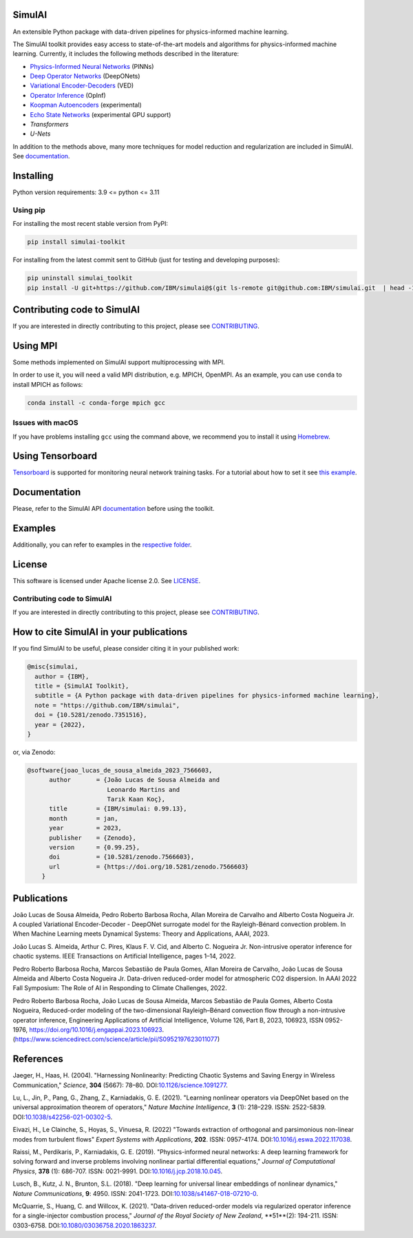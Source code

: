 SimulAI
=======
..
    image:: https://zenodo.org/badge/561364034.svg
    :target: https://zenodo.org/badge/latestdoi/561364034
.. image:: https://badge.fury.io/py/simulai-toolkit.svg
   :target: https://badge.fury.io/py/simulai-toolkit
.. image:: https://readthedocs.org/projects/simulai-toolkit/badge/?version=latest
   :target: https://ibm.github.io/simulai
   :alt: Documentation Status
.. image:: assets/coverage.svg
   :target: tests/
..

.. image:: assets/logo_1.png
   :width: 500

An extensible Python package with data-driven pipelines for physics-informed machine learning.

.. image:: assets/simulai_diagram_2.svg

The SimulAI toolkit provides easy access to state-of-the-art models and algorithms for physics-informed machine learning. Currently, it includes the following methods described in the literature:

- `Physics-Informed Neural Networks <#references>`_ (PINNs)
- `Deep Operator Networks <#references>`_ (DeepONets)
- `Variational Encoder-Decoders <#reference>`_ (VED)
- `Operator Inference <#references>`_ (OpInf)
- `Koopman Autoencoders <#references>`_ (experimental)
- `Echo State Networks <#references>`_ (experimental GPU support)
- `Transformers`
- `U-Nets`

In addition to the methods above, many more techniques for model reduction and regularization are included in SimulAI. See `documentation <https://IBM.github.io/simulai/>`_.

Installing
==========

Python version requirements: 3.9 <= python <= 3.11

Using pip
---------

For installing the most recent stable version from PyPI:

.. code-block:: shell

     pip install simulai-toolkit

For installing from the latest commit sent to GitHub (just for testing and developing purposes):

.. code-block:: shell

     pip uninstall simulai_toolkit
     pip install -U git+https://github.com/IBM/simulai@$(git ls-remote git@github.com:IBM/simulai.git  | head -1 | awk '{print $1;}')#egg=simulai_toolkit

Contributing code to SimulAI
============================

If you are interested in directly contributing to this project, please see `CONTRIBUTING <CONTRIBUTING.rst>`_.

Using MPI
=========

Some methods implemented on SimulAI support multiprocessing with MPI.

In order to use it, you will need a valid MPI distribution, e.g. MPICH, OpenMPI. As an example, you can use ``conda`` to install MPICH as follows: 

.. code-block:: shell

    conda install -c conda-forge mpich gcc

Issues with macOS
-----------------

If you have problems installing ``gcc`` using the command above, we recommend you to install it using `Homebrew <https://brew.sh>`_.

Using Tensorboard
=================

`Tensorboard <https://www.tensorflow.org/tensorboard>`_ is supported for monitoring neural network training tasks. For a tutorial about how to set it see `this example <https://github.com/IBM/simulai/blob/main/examples/Dense/miscellaneous/notebooks/lorenz_96_chaotic.ipynb>`_.

Documentation
=============

Please, refer to the SimulAI API `documentation <https://simulai-toolkit.readthedocs.io>`_ before using the toolkit.

Examples
========

Additionally, you can refer to examples in the `respective folder <examples/>`_.

License
=======

This software is licensed under Apache license 2.0. See `LICENSE <LICENSE>`_.

Contributing code to SimulAI
----------------------------

If you are interested in directly contributing to this project, please see `CONTRIBUTING <https://github.com/IBM/simulai/blob/main/CONTRIBUTING.rst>`_.

How to cite SimulAI in your publications
========================================

If you find SimulAI to be useful, please consider citing it in your published work:

.. code-block:: python

    @misc{simulai,
      author = {IBM},
      title = {SimulAI Toolkit},
      subtitle = {A Python package with data-driven pipelines for physics-informed machine learning},
      note = "https://github.com/IBM/simulai",
      doi = {10.5281/zenodo.7351516},
      year = {2022},
    }

or, via Zenodo: 

.. code-block:: python

    @software{joao_lucas_de_sousa_almeida_2023_7566603,
          author       = {João Lucas de Sousa Almeida and
                          Leonardo Martins and
                          Tarık Kaan Koç},
          title        = {IBM/simulai: 0.99.13},
          month        = jan,
          year         = 2023,
          publisher    = {Zenodo},
          version      = {0.99.25},
          doi          = {10.5281/zenodo.7566603},
          url          = {https://doi.org/10.5281/zenodo.7566603}
        }
Publications
============
João Lucas de Sousa Almeida, Pedro Roberto Barbosa Rocha, Allan Moreira de Carvalho and Alberto Costa Nogueira Jr. A coupled Variational
Encoder-Decoder - DeepONet surrogate model for the Rayleigh-Bénard convection problem. In When Machine Learning meets Dynamical Systems:
Theory and Applications, AAAI, 2023.

João Lucas S. Almeida, Arthur C. Pires, Klaus F. V. Cid, and Alberto C.
Nogueira Jr. Non-intrusive operator inference for chaotic systems. IEEE Transactions on Artificial Intelligence, pages 1–14, 2022.

Pedro Roberto Barbosa Rocha, Marcos Sebastião de Paula Gomes,
Allan Moreira de Carvalho, João Lucas de Sousa Almeida and Alberto Costa
Nogueira Jr. Data-driven reduced-order model for atmospheric CO2 dispersion. In AAAI 2022 Fall Symposium: The Role of AI in Responding to
Climate Challenges, 2022.

Pedro Roberto Barbosa Rocha, João Lucas de Sousa Almeida, Marcos Sebastião de Paula Gomes, Alberto Costa Nogueira,
Reduced-order modeling of the two-dimensional Rayleigh–Bénard convection flow through a non-intrusive operator inference,
Engineering Applications of Artificial Intelligence, Volume 126, Part B, 2023, 106923,
ISSN 0952-1976, https://doi.org/10.1016/j.engappai.2023.106923. (https://www.sciencedirect.com/science/article/pii/S0952197623011077)

References
==========

Jaeger, H., Haas, H. (2004).
"Harnessing Nonlinearity: Predicting Chaotic Systems and Saving Energy in Wireless Communication,"
*Science*, **304** (5667): 78–80.
DOI:`10.1126/science.1091277 <https://doi.org/10.1126/science.1091277>`_.

Lu, L., Jin, P., Pang, G., Zhang, Z., Karniadakis, G. E. (2021).
"Learning nonlinear operators via DeepONet based on the universal approximation theorem of operators,"
*Nature Machine Intelligence*, **3** (1): 218–229.
ISSN: 2522-5839.
DOI:`10.1038/s42256-021-00302-5 <https://doi.org/10.1038/s42256-021-00302-5>`_.

Eivazi, H., Le Clainche, S., Hoyas, S., Vinuesa, R. (2022)
"Towards extraction of orthogonal and parsimonious non-linear modes from
turbulent flows"
*Expert Systems with Applications*, **202**.
ISSN: 0957-4174.
DOI:`10.1016/j.eswa.2022.117038 <https://doi.org/10.1016/j.eswa.2022.117038>`_.

Raissi, M., Perdikaris, P., Karniadakis, G. E. (2019).
"Physics-informed neural networks: A deep learning framework for solving forward and inverse problems involving nonlinear partial differential equations,"
*Journal of Computational Physics*, **378** (1): 686-707.
ISSN: 0021-9991.
DOI:`10.1016/j.jcp.2018.10.045 <https://doi.org/10.1016/j.jcp.2018.10.045>`_.

Lusch, B., Kutz, J. N., Brunton, S.L. (2018).
"Deep learning for universal linear embeddings of nonlinear dynamics,"
*Nature Communications*, **9**: 4950.
ISSN: 2041-1723.
DOI:`10.1038/s41467-018-07210-0 <https://doi.org/10.1038/s41467-018-07210-0>`_.

McQuarrie, S., Huang, C. and Willcox, K. (2021).
"Data-driven reduced-order models via regularized operator inference for a single-injector combustion process," 
*Journal of the Royal Society of New Zealand*, **51**(2): 194-211.
ISSN: 0303-6758.
DOI:`10.1080/03036758.2020.1863237 <https://doi.org/10.1080/03036758.2020.1863237>`_.


